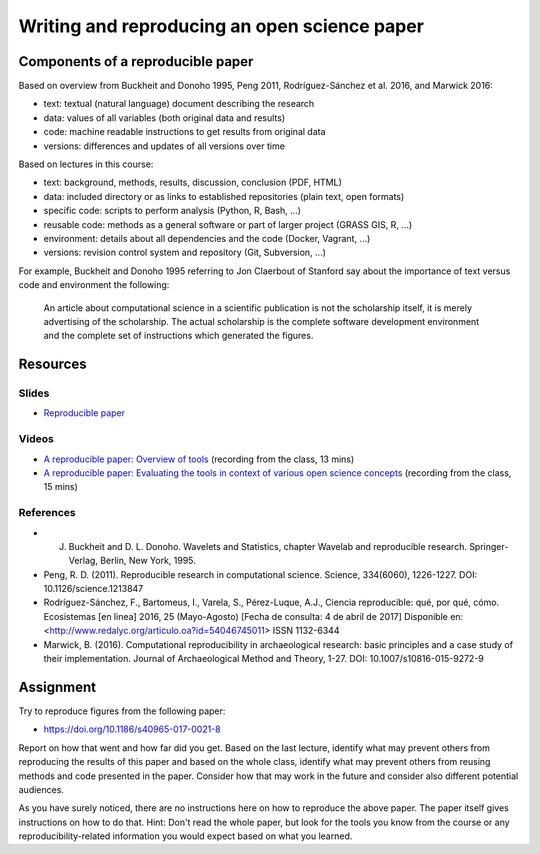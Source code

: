 Writing and reproducing an open science paper
=============================================

Components of a reproducible paper
----------------------------------

Based on overview from Buckheit and Donoho 1995, Peng 2011,
Rodríguez-Sánchez et al. 2016, and Marwick 2016:

* text: textual (natural language) document describing the research
* data: values of all variables (both original data and results)
* code: machine readable instructions to get results from original data
* versions: differences and updates of all versions over time

Based on lectures in this course:

* text: background, methods, results, discussion, conclusion (PDF, HTML)
* data: included directory or as links to established repositories (plain text, open formats)
* specific code: scripts to perform analysis (Python, R, Bash, ...)
* reusable code: methods as a general software or part of larger project (GRASS GIS, R, ...)
* environment: details about all dependencies and the code (Docker, Vagrant, ...)
* versions: revision control system and repository (Git, Subversion, ...)

For example, Buckheit and Donoho 1995 referring to Jon Claerbout of
Stanford say about the importance of text versus code and environment
the following:

    An article about computational science in a scientific publication
    is not the scholarship itself, it is merely advertising of the scholarship.
    The actual scholarship is the complete software development environment
    and the complete set of instructions which generated the figures.

Resources
---------

Slides
``````

* `Reproducible paper <../lectures/paper.html>`_

Videos
``````

* `A reproducible paper: Overview of tools <http://fatra.cnr.ncsu.edu/open-science-course/paper-overview.mp4>`_ (recording from the class, 13 mins)
* `A reproducible paper: Evaluating the tools in context of various open science concepts <http://fatra.cnr.ncsu.edu/open-science-course/paper-terms-and-evaluation.mp4>`_ (recording from the class, 15 mins)

References
``````````

* J. Buckheit and D. L. Donoho. Wavelets and Statistics, chapter Wavelab and reproducible research. Springer-Verlag, Berlin, New York, 1995.
* Peng, R. D. (2011). Reproducible research in computational science. Science, 334(6060), 1226-1227. DOI: 10.1126/science.1213847
* Rodríguez-Sánchez, F., Bartomeus, I., Varela, S., Pérez-Luque, A.J., Ciencia reproducible: qué, por qué, cómo. Ecosistemas [en linea] 2016, 25 (Mayo-Agosto) [Fecha de consulta: 4 de abril de 2017] Disponible en:<http://www.redalyc.org/articulo.oa?id=54046745011> ISSN 1132-6344
* Marwick, B. (2016). Computational reproducibility in archaeological research: basic principles and a case study of their implementation. Journal of Archaeological Method and Theory, 1-27. DOI: 10.1007/s10816-015-9272-9

Assignment
----------

Try to reproduce figures from the following paper:

* https://doi.org/10.1186/s40965-017-0021-8

Report on how that went and how far did you get.
Based on the last lecture, identify what may prevent others from
reproducing the results of this paper and based on the whole class,
identify what may prevent others from reusing methods and code presented
in the paper. Consider how that may work in the future and consider
also different potential audiences.

As you have surely noticed, there are no instructions here on how to
reproduce the above paper. The paper itself gives instructions on how
to do that. Hint: Don't read the whole paper, but look for the tools
you know from the course or any reproducibility-related information you
would expect based on what you learned.
